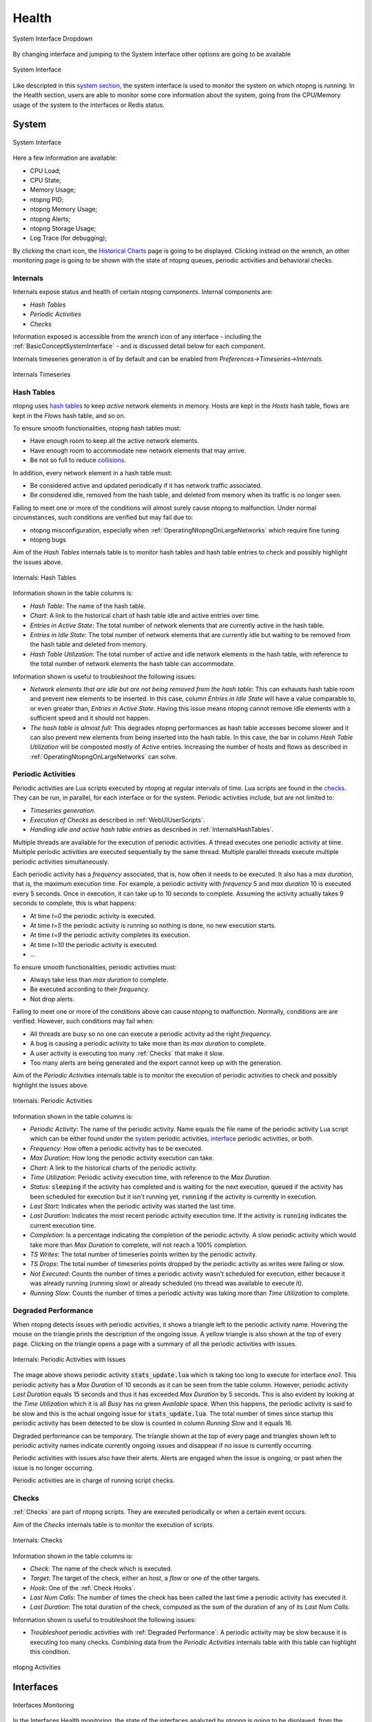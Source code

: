.. _Health:

Health
######

.. figure:: ../img/web_gui_system_interface_dropdown.png
  :align: center
  :alt: System Interface Dropdown

  System Interface Dropdown

By changing interface and jumping to the System Interface other options are going to be available

.. figure:: ../img/web_gui_system_interface.png
  :align: center
  :alt: System Interface

  System Interface

Like descripted in this `system section`_, the system interface is used to monitor the system on which ntopng is running.
In the Health section, users are able to monitor some core information about the system, going from the CPU/Memory usage of the system to the interfaces or Redis status.


System
------

.. figure:: ../img/web_gui_system_interface_health.png
  :align: center
  :alt: System Interface

  System Interface

Here a few information are available:

- CPU Load;
- CPU State;
- Memory Usage;
- ntopng PID;
- ntopng Memory Usage;
- ntopng Alerts;
- ntopng Storage Usage;
- Log Trace (for debugging);

By clicking the chart icon, the `Historical Charts`_ page is going to be displayed.
Clicking instead on the wrench, an other monitoring page is going to be shown with the state of ntopng queues, periodic activities and behavioral checks.

.. _Internals:

Internals
^^^^^^^^^

Internals expose status and health of certain ntopng components. Internal components are:

- `Hash Tables`
- `Periodic Activities`
- `Checks`

Information exposed is accessible from the `wrench` icon of any interface - including the :ref:`BasicConceptSystemInterface` - and is discussed detail below for each component.

Internals timeseries generation is of by default and can be enabled from  `Preferences->Timeseries->Internals`.

.. figure:: ../img/internals_timeseries.png
  :align: center
  :alt: Internals Timeseries

  Internals Timeseries

.. _InternalsHashTables:

Hash Tables
^^^^^^^^^^^

ntopng uses `hash tables <https://en.wikipedia.org/wiki/Hash_table>`_ to keep `active` network elements in memory. Hosts are kept in the `Hosts` hash table, flows are kept in the `Flows` hash table, and so on.

To ensure smooth functionalities, ntopng hash tables must:

- Have enough room to keep all the active network elements.
- Have enough room to accommodate new network elements that may arrive.
- Be not so full to reduce `collisions <https://en.wikipedia.org/wiki/Hash_table#Collision_resolution>`_.

In addition, every network element in a hash table must:

- Be considered active and updated periodically if it has network traffic associated.
- Be considered idle, removed from the hash table, and deleted from memory when its traffic is no longer seen.

Failing to meet one or more of the conditions will almost surely cause ntopng to malfunction. Under normal circumstances, such conditions are verified but may fail due to:

- ntopng misconfiguration, especially when :ref:`OperatingNtopngOnLargeNetworks` which require fine tuning
- ntopng bugs

Aim of the `Hash Tables` internals table is to monitor hash tables and hash table entries to check and possibly highlight the issues above.

.. figure:: ../img/internals_hash_tables.png
  :align: center
  :alt: Internals: Hash Tables

  Internals: Hash Tables

Information shown in the table columns is:

- `Hash Table`: The name of the hash table.
- `Chart`: A link to the historical chart of hash table idle and active entries over time.
- `Entries in Active State`: The total number of network elements that are currently active in the hash table.
- `Entries in Idle State`: The total number of network elements that are currently idle but waiting to be removed from the hash table and deleted from memory.
- `Hash Table Utilization`: The total number of active and idle network elements in the hash table, with reference to the total number of network elements the hash table can accommodate.

Information shown is useful to troubleshoot the following issues:

- `Network elements that are idle but are not being removed from the hash table`: This can exhausts hash table room and prevent new elements to be inserted. In this case, column `Entries in Idle State` will have a value comparable to, or even greater than, `Entries in Active State`. Having this issue means ntopng cannot remove idle elements with a sufficient speed and it should not happen.
- `The hash table is almost full`: This degrades ntopng performances as hash table accesses become slower and it can also prevent new elements from being inserted into the hash table. In this case, the bar in column `Hash Table Utilization` will be composted mostly of `Active` entries. Increasing the number of hosts and flows as described in :ref:`OperatingNtopngOnLargeNetworks` can solve.

Periodic Activities
^^^^^^^^^^^^^^^^^^^

Periodic activities are Lua scripts executed by ntopng at regular intervals of time. Lua scripts are found in the `checks <https://github.com/ntop/ntopng/tree/dev/scripts/checks>`_. They can be run, in parallel, for each interface or for the system. Periodic activities include, but are not limited to:

- `Timeseries generation`.
- `Execution of Checks` as described in :ref:`WebUIUserScripts`.
- `Handling idle and active hash table entries` as described in :ref:`InternalsHashTables`.

Multiple threads are available for the execution of periodic activities. A thread executes one periodic activity at time. Multiple periodic activities are executed sequentially by the same thread. Multiple parallel threads execute multiple periodic activities simultaneously.

Each periodic activity has a `frequency` associated, that is, how often it needs to be executed. It also has a `max duration`, that is, the maximum execution time. For example, a periodic activity with `frequency` 5 and `max duration` 10 is executed every 5 seconds. Once in execution, it can take up to 10 seconds to complete. Assuming the activity actually takes 9 seconds to complete, this is what happens:

- At time `t=0`  the periodic activity is executed.
- At time `t=5`  the periodic activity is running so nothing is done, no new execution starts.
- At time `t=9`  the periodic activity completes its execution.
- At time `t=10` the periodic activity is executed.
- ...

To ensure smooth functionalities, periodic activities must:

- Always take less than `max duration` to complete.
- Be executed according to their `frequency`.
- Not drop alerts.

Failing to meet one or more of the conditions above can cause ntopng to malfunction. Normally, conditions are are verified. However, such conditions may fail when:

- All threads are busy so no one can execute a periodic activity ad the right `frequency`.
- A bug is causing a periodic activity to take more than its `max duration` to complete.
- A user activity is executing too many :ref:`Checks` that make it slow.
- Too many alerts are being generated and the export cannot keep up with the generation.


Aim of the `Periodic Activities` internals table is to monitor the execution of periodic activities to check and possibly highlight the issues above.

.. figure:: ../img/internals_periodic_activities.png
  :align: center
  :alt: Internals: Periodic Activities

  Internals: Periodic Activities

Information shown in the table columns is:

- `Periodic Activity`: The name of the periodic activity. Name equals the file name of the periodic activity Lua script which can be either found under the `system <https://github.com/ntop/ntopng/tree/dev/scripts/checks/system>`_ periodic activities, `interface <https://github.com/ntop/ntopng/tree/dev/scripts/checks/interface>`_ periodic activities, or both.
- `Frequency`: How often a periodic activity has to be executed.
- `Max Duration`: How long the periodic activity execution can take.
- `Chart`: A link to the historical charts of the periodic activity.
- `Time Utilization`: Periodic activity execution time, with reference to the `Max Duration`.
- `Status`: :code:`sleeping` if the activity has completed and is waiting for the next execution, :code:`queued` if the activity has been scheduled for execution but it isn't running yet, :code:`running` if the activity is currently in execution.
- `Last Start`: Indicates when the periodic activity was started the last time.
- `Last Duration`: Indicates the most recent periodic activity execution time. If the activity is :code:`running` indicates the current execution time.
- `Completion`: Is a percentage indicating the completion of the periodic activity. A slow periodic activity which would take more than `Max Duration` to complete, will not reach a 100% completion.
- `TS Writes`: The total number of timeseries points written by the periodic activity.
- `TS Drops`: The total number of timeseries points dropped by the periodic activity as writes were failing or slow.
- `Not Executed`: Counts the number of times a periodic activity wasn't scheduled for execution, either because it was already running (running slow) or already scheduled (no thread was available to execute it).
- `Running Slow`: Counts the number of times a periodic activity was taking more than `Time Utilization` to complete.

.. _Degraded Performance:

Degraded Performance
^^^^^^^^^^^^^^^^^^^^

When ntopng detects issues with periodic activities, it shows a triangle left to the periodic activity name. Hovering the mouse on the triangle prints the description of the ongoing issue. A yellow triangle is also shown at the top of every page. Clicking on the triangle opens a page with a summary of all the periodic activities with issues.

.. figure:: ../img/internals_periodic_activities_issues.png
  :align: center
  :alt: Internals: Periodic Activities with Issues

  Internals: Periodic Activities with Issues

The image above shows periodic activity :code:`stats_update.lua` which is taking too long to execute for interface `eno1`. This periodic activity has a `Max Duration` of 10 seconds as it can be seen from the table column. However, periodic activity `Last Duration` equals 15 seconds and thus it has exceeded `Max Duration` by 5 seconds. This is also evident by looking at the `Time Utilization` which it is all `Busy` has no green `Available` space. When this happens, the periodic activity is said to be slow and this is the actual ongoing issue for :code:`stats_update.lua`. The total number of times since startup this periodic activity has been detected to be slow is counted in column `Running Slow` and it equals 16.

Degraded performance can be temporary. The triangle shown at the top of every page and triangles shown left to periodic activity names indicate currently ongoing issues and disappear if no issue is currently occurring.

Periodic activities with issues also have their alerts. Alerts are engaged when the issue is ongoing, or past when the issue is no longer occurring. 

Periodic activities are in charge of running script checks.

Checks
^^^^^^

:ref:`Checks` are part of ntopng scripts. They are executed periodically or when a certain event occurs.

Aim of the `Checks` internals table is to monitor the execution of scripts.

.. figure:: ../img/internals_checks.png
  :align: center
  :alt: Internals: Checks

  Internals: Checks

Information shown in the table columns is:

- `Check`: The name of the check which is executed.
- `Target`: The target of the check, either an `host`, a `flow` or one of the other targets.
- `Hook`: One of the :ref:`Check Hooks`.
- `Last Num Calls`: The number of times the check has been called the last time a periodic activity has executed it.
- `Last Duration`: The total duration of the check, computed as the sum of the duration of any of its `Last Num Calls`.

Information shown is useful to troubleshoot the following issues:

- `Troubleshoot` periodic activities with :ref:`Degraded Performance`: A periodic activity may be slow because it is executing too many checks. Combining data from the `Periodic Activities` internals table with this table can highlight this condition.


.. figure:: ../img/web_gui_system_interface_queues.png
  :align: center
  :alt: ntopng Activities

  ntopng Activities


.. _`system section`: ../basic_concepts/system_interface.html
.. _`Historical Charts`: ./other_components.html


Interfaces
----------

.. figure:: ../img/web_gui_interfaces_monitoring.png
  :align: center
  :alt: Interfaces Monitoring

  Interfaces Monitoring

In the Interfaces Health monitoring, the state of the interfaces analyzed by ntopng is going to be displayed, from the number of alerts, to the number of hosts, 
flows, devices, packets received and dropped.

.. _Alert Monitor:

Alert
-----

This monitor is used to understand if there is some alert loss and how much is the internal queue filled. 

.. figure:: ../img/alert_monitor_home.png
  :align: center
  :alt: The Alert Monitor Home

  The Alert Monitor Home

The overview has the following items:

- :code:`Fill Level/Dropped`: indicates how much is the internal queue filled and the number of alerts dropped.

.. _Redis Monitor:

Redis Monitor
-------------

`Redis <https://redis.io/>`_ is a key-value store used by ntopng to cache data and preferences. Redis runs as an external service both on Linux and on Windows. ntopng connects to Redis using sockets. Failing to connect to Redis would cause ntopng to malfunction. Redis must always be up, running and reachable to ensure ntopng functionalities.

Aim of this monitor is to check Redis health and resources used. The home of the Redis Monitor shows a brief overview

.. figure:: ../img/redis_monitor_home.png
  :align: center
  :alt: The Redis Monitor Home

  The Redis Monitor Home

The overview has three items:

- :code:`health`: A badge which is either green or red, depending on the status of Redis. The badge is green when the Redis Append Only File (AOF) is operational, otherwise the badge is red.
- :code:`ram`: Total memory Redis has obtained from the operating system.
- :code:`database keys`: Total number of keys currently stored in Redis.

ntopng interacts with Redis using `commands <https://redis.io/commands>`_. The number of times each command is issued is reported under the *wrench* page

.. figure:: ../img/redis_monitor_wrench.png
  :align: center
  :alt: The Redis Commands Monitor

  The Redis Commands Monitor

This page is mostly useful to debug anomalous uses of commands and it not really relevant for a user.

Available timeseries are:

- A stacked `Top Commands Call` to have an overview of the top commands used in time.
- RAM used
- Database keys
- Number of calls for a subset of Redis commands used.

Timeseries can be disabled from the :ref:`ntopngPreferences`, tab *Timeseries->System Probes*.

The Redis Monitor is implemented as an ntopng `script <https://github.com/ntop/ntopng/tree/dev/scripts/scripts/redis_monitor>`_.

.. _InfluxDB Monitor:

InfluxDB Monitor
----------------

ntopng features an :ref:`InfluxDB Driver` to export timeseries to `InfluxDB <https://www.influxdata.com/>`_. Using InfluxDB causes ntopng to enable and periodically execute the InfluxDB monitor. The InfluxDB monitor checks InfluxDB health and status. The home of the InfluxDB Monitor shows a brief overview

.. figure:: ../img/influxdb_monitor_home.png
  :align: center
  :alt: The InfluxDB Monitor Home

  The InfluxDB Monitor Home

The overview has the following items:

- :code:`health`: A badge which is either green, yellow or red, depending on the status of InfluxDB. The badge is green when ntopng is correctly exporting to InfluxDB, yellow when there are export errors that are recoverable and didn't cause any data loss, red when export errors are persistent and data loss is occurring.
- :code:`storage utilization`: Total disk space used by InfluxDB.
- :code:`ram`: Total memory InfluxDB has obtained from the operating system.
- :code:`total exports`. Total number of successful writes into InfluxDB. A single write writes multiple points at once.
- :code:`total points`: Total number of points successfully written into InfluxDB.
- :code:`dropped points`: Total number of points dropped due to InfluxDB write failures.
- :code:`series cardinality`: An indication of how challenging is for InfluxDB to `handle written points <https://docs.influxdata.com/influxdb/latest/concepts/glossary/#series-cardinality>`_.

When InfluxDB is temporarily unable to export, the :code:`health` turns yellow.

.. figure:: ../img/influxdb_monitor_temporarily_unable.png
  :align: center
  :alt: InfluxDB Temporarily Unable to Export

  InfluxDB Temporarily Unable to Export

`Temporarily unable to export` means ntopng is actively retrying failing exports. Exports typically fails when InfluxDB is down or cannot ingest new data. After several attempts, ntopng gives up and drops the data it couldn't export. In this case, the :code:`health` turns into red.

.. figure:: ../img/influxdb_monitor_failing.png
  :align: center
  :alt: InfluxDB Failing to Export

  InfluxDB Failing to Export

`Failing to export` also causes alerts to be triggered with the reason of the failure to help the administrator fixing the issue.

ntopng keeps retrying even when the :code:`health` is red to recover as soon as InfluxDB becomes fully functional again.

Timeseries of items shows in the overview are available as well from the *char* page.

.. figure:: ../img/influxdb_monitor_timeseries.png
  :align: center
  :alt: InfluxDB Monitor Timeseries

  InfluxDB Monitor Timeseries

Timeseries can be disabled from the :ref:`ntopngPreferences`, tab *Timeseries->System Probes*.

The InfluxDB monitor is implemented as an ntopng plugin. Source code is available on `gitHub <https://github.com/ntop/ntopng/tree/dev/scripts/plugins/influxdb_monitor>`_.

.. _ClickHouse Monitor:

ClickHouse Monitor
------------------

ntopng features ClickHouse to export flows to `ClickHouse <https://clickhouse.com/>`_. Enabling the export into ClickHouse Database is going to make the :doc:`Historical Flow Explorer <../clickhouse/historical_flow_explorer>` page available.

.. note::
    ClickHouse export is available only with Enterprise license

.. figure:: ../img/clickhouse_monitor_home.png
  :align: center
  :alt: The ClickHouse Monitor Home

  The ClickHouse Monitor Home

The overview has the following items:

- :code:`Health`: A badge which is either green, yellow or red, depending on the status of ClickHouse. The badge is green when ntopng is correctly exporting to ClickHouse, yellow when there are export errors that are recoverable and didn't cause any data loss, red when export errors are persistent and data loss is occurring.
- :code:`Tables Size`: Total disk space used by ClickHouse.
- :code:`Last Errors`: A log trace used to check if some error occurred during the export of the flows
